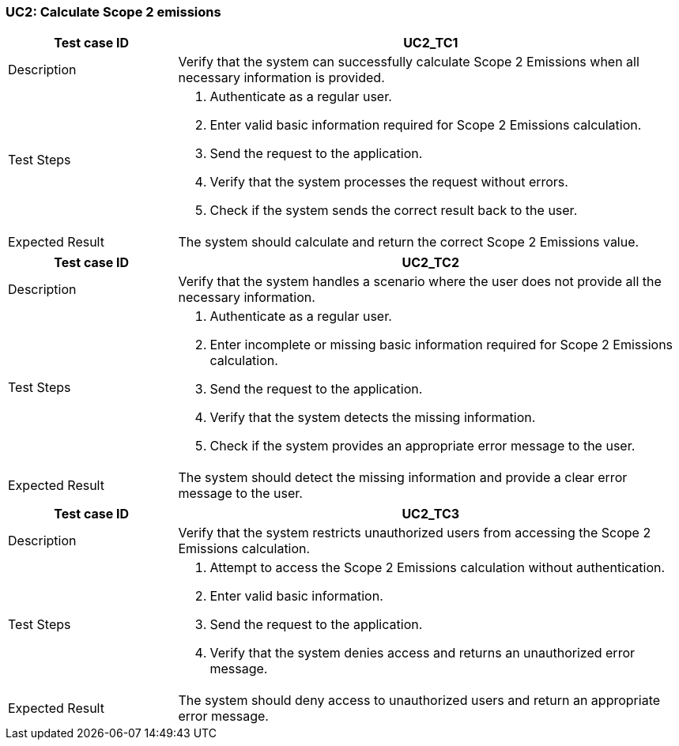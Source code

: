 === UC2: Calculate Scope 2 emissions

[[UC2_TC1]]

[cols="1,3"]
|===
|Test case ID | UC2_TC1

|Description | Verify that the system can successfully calculate Scope 2 Emissions when all necessary information is provided.

|Test Steps a|
1. Authenticate as a regular user.
2. Enter valid basic information required for Scope 2 Emissions calculation.
3. Send the request to the application.
4. Verify that the system processes the request without errors.
5. Check if the system sends the correct result back to the user.

|Expected Result | The system should calculate and return the correct Scope 2 Emissions value.

|===

[[UC2_TC2]]

[cols="1,3"]
|===
|Test case ID | UC2_TC2

|Description | Verify that the system handles a scenario where the user does not provide all the necessary information.

|Test Steps a|
1. Authenticate as a regular user.
2. Enter incomplete or missing basic information required for Scope 2 Emissions calculation.
3. Send the request to the application.
4. Verify that the system detects the missing information.
5. Check if the system provides an appropriate error message to the user.

|Expected Result | The system should detect the missing information and provide a clear error message to the user.

|===

[[UC2_TC3]]

[cols="1,3"]
|===
|Test case ID | UC2_TC3

|Description | Verify that the system restricts unauthorized users from accessing the Scope 2 Emissions calculation.

|Test Steps a|
1. Attempt to access the Scope 2 Emissions calculation without authentication.
2. Enter valid basic information.
3. Send the request to the application.
4. Verify that the system denies access and returns an unauthorized error message.

|Expected Result | The system should deny access to unauthorized users and return an appropriate error message.

|===